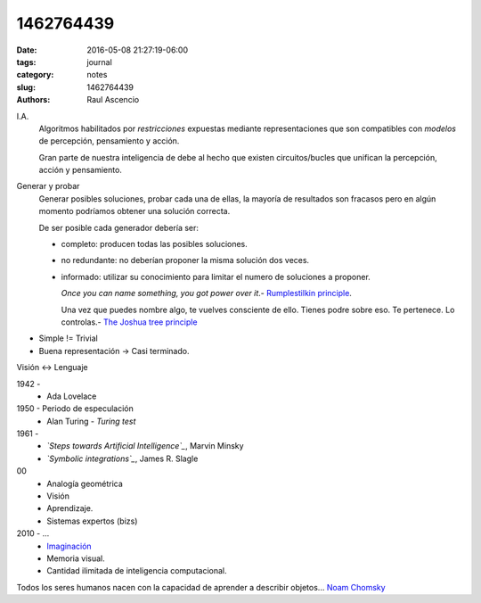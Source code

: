 1462764439
##########

:date: 2016-05-08 21:27:19-06:00 
:tags: journal 
:category: notes
:slug: 1462764439 
:authors: Raul Ascencio

I.A.
  Algoritmos habilitados por *restricciones* expuestas
  mediante representaciones que son compatibles con *modelos*
  de percepción, pensamiento y acción.

  Gran parte de nuestra inteligencia de debe al hecho que existen
  circuitos/bucles que unifican la percepción, acción y pensamiento.

Generar y probar
  Generar posibles soluciones, probar cada una de ellas, la mayoría de resultados son fracasos
  pero en algún momento podríamos obtener una solución correcta.

  De ser posible cada generador debería ser:

  - completo: producen todas las posibles soluciones.
  - no redundante: no deberían proponer la misma solución dos veces.
  - informado: utilizar su conocimiento para limitar el numero de soluciones a proponer.

    *Once you can name something, you got power over it*.- `Rumplestilkin principle`_.


    Una vez que puedes nombre algo, te vuelves consciente de ello. Tienes podre sobre eso.
    Te pertenece. Lo controlas.- `The Joshua tree principle`_

- Simple != Trivial
- Buena representación -> Casi terminado.

Visión <-> Lenguaje


1942 - 
  - Ada Lovelace
  
1950 - Periodo de especulación
  - Alan Turing - *Turing test*

1961 -
  - *`Steps towards Artificial Intelligence`_*, Marvin Minsky
  - *`Symbolic integrations`_*, James R. Slagle

00
  - Analogía geométrica
  - Visión
  - Aprendizaje.
  - Sistemas expertos (bizs)

2010 - ...
  - `Imaginación`_
  - Memoria visual.
  - Cantidad ilimitada de inteligencia computacional.

Todos los seres humanos nacen con la capacidad de aprender a describir objetos... `Noam Chomsky`_
  

.. _`Rumplestilkin principle`: http://slice.mit.edu/2009/08/16/the-rumpelstiltskin-principle/
.. _`The Joshua tree principle`: https://familysearch.org/blog/en/the-joshua-tree-principle/
.. _`Steps towards Artificial Intelligence`: http://web.media.mit.edu/~minsky/papers/steps.html
.. _`Symbolic integrations`: https://chessprogramming.wikispaces.com/James+R.+Slagle
.. _`Imaginación`: https://youtu.be/TjZBTDzGeGg?list=PLUl4u3cNGP63gFHB6xb-kVBiQHYe_4hSi&t=1755
.. _`Noam Chomsky`: https://aggslanguage.wordpress.com/chomsky/
